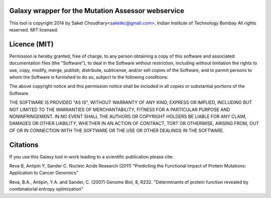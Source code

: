 Galaxy wrapper for the Mutation Assessor webservice 
===================================================

This tool is copyright 2014 by Saket Choudhary<saketkc@gmail.com>, Indian Institute of Technology Bombay
All rights reserved. MIT licensed.

Licence (MIT)
=============

Permission is hereby granted, free of charge, to any person obtaining a copy
of this software and associated documentation files (the "Software"), to deal
in the Software without restriction, including without limitation the rights
to use, copy, modify, merge, publish, distribute, sublicense, and/or sell
copies of the Software, and to permit persons to whom the Software is
furnished to do so, subject to the following conditions:

The above copyright notice and this permission notice shall be included in
all copies or substantial portions of the Software.

THE SOFTWARE IS PROVIDED "AS IS", WITHOUT WARRANTY OF ANY KIND, EXPRESS OR
IMPLIED, INCLUDING BUT NOT LIMITED TO THE WARRANTIES OF MERCHANTABILITY,
FITNESS FOR A PARTICULAR PURPOSE AND NONINFRINGEMENT. IN NO EVENT SHALL THE
AUTHORS OR COPYRIGHT HOLDERS BE LIABLE FOR ANY CLAIM, DAMAGES OR OTHER
LIABILITY, WHETHER IN AN ACTION OF CONTRACT, TORT OR OTHERWISE, ARISING FROM,
OUT OF OR IN CONNECTION WITH THE SOFTWARE OR THE USE OR OTHER DEALINGS IN
THE SOFTWARE.

Citations
===========


If you use this Galaxy tool in work leading to a scientific publication please cite:

Reva B, Antipin Y, Sander C. Nucleic Acids Research (2011) "Predicting the Functional Impact of Protein Mutations: Application to Cancer Genomics"

Reva, B.A., Antipin, Y.A. and Sander, C. (2007) Genome Biol, 8, R232. "Determinants of protein    function revealed by combinatorial entropy optimization"
